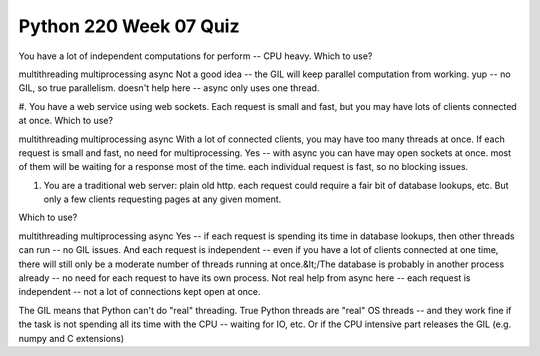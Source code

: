 =======================
Python 220 Week 07 Quiz
=======================



You have a lot of independent computations for perform -- CPU heavy. Which
to use?

multithreading
multiprocessing
async
Not a good idea -- the GIL will keep parallel computation from working.
yup -- no GIL, so true parallelism.
doesn't help here -- async only uses one thread.

#. You have a web service using web sockets. Each request is small and fast,
but you may have lots of clients connected at once. Which to use?

multithreading
multiprocessing
async
With a lot of connected clients, you may have too many threads at once.
If each request is small and fast, no need for multiprocessing.
Yes -- with async you can have may open sockets at once. most of them will be waiting for a response most of the time. each individual request is fast, so no blocking issues.

#. You are a traditional web server: plain old http. each request could
   require a fair bit of database lookups, etc. But only a few clients
   requesting pages at any given moment.
Which to use?

multithreading
multiprocessing
async
Yes -- if each request is spending its time in database lookups, then other
threads can run -- no GIL issues. And each request is independent --
even if you have a lot of clients connected at one time, there will still
only be a moderate number of threads running at once.&lt;/The database is
probably in another process already -- no need for each request to have its
own process.
Not real help from async here -- each request is independent -- not a lot of
connections kept open at once.

The GIL means that Python can't do "real" threading.
True
Python threads are "real" OS threads -- and they work fine if the task is
not spending all its time with the CPU -- waiting for IO, etc. Or if the CPU
intensive part releases the GIL (e.g. numpy and C extensions)
